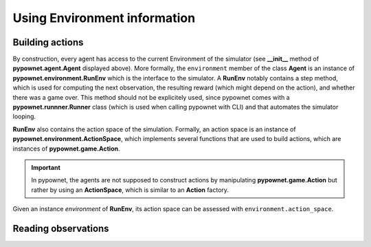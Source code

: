 =============================
Using Environment information
=============================


Building actions
----------------
By construction, every agent has access to the current Environment of the simulator (see **__init__** method of **pypownet.agent.Agent** displayed above).
More formally, the ``environment`` member of the class **Agent** is an instance of **pypownet.environment.RunEnv** which is the interface to the simulator.
A **RunEnv** notably contains a step method, which is used for computing the next observation, the resulting reward (which might depend on the action), and whether there was a game over.
This method should not be explicitely used, since pypownet comes with a **pypownet.runnner.Runner** class (which is used when calling pypownet with CLI) and that automates the simulator looping.

**RunEnv** also contains the action space of the simulation.
Formally, an action space is an instance of **pypownet.environment.ActionSpace**, which implements several functions that are used to build actions, which are instances of **pypownet.game.Action**.

.. Important:: In pypownet, the agents are not supposed to construct actions by manipulating **pypownet.game.Action** but rather by using an **ActionSpace**, which is similar to an **Action** factory.

Given an instance *environment* of **RunEnv**, its action space can be assessed with ``environment.action_space``.


Reading observations
--------------------
